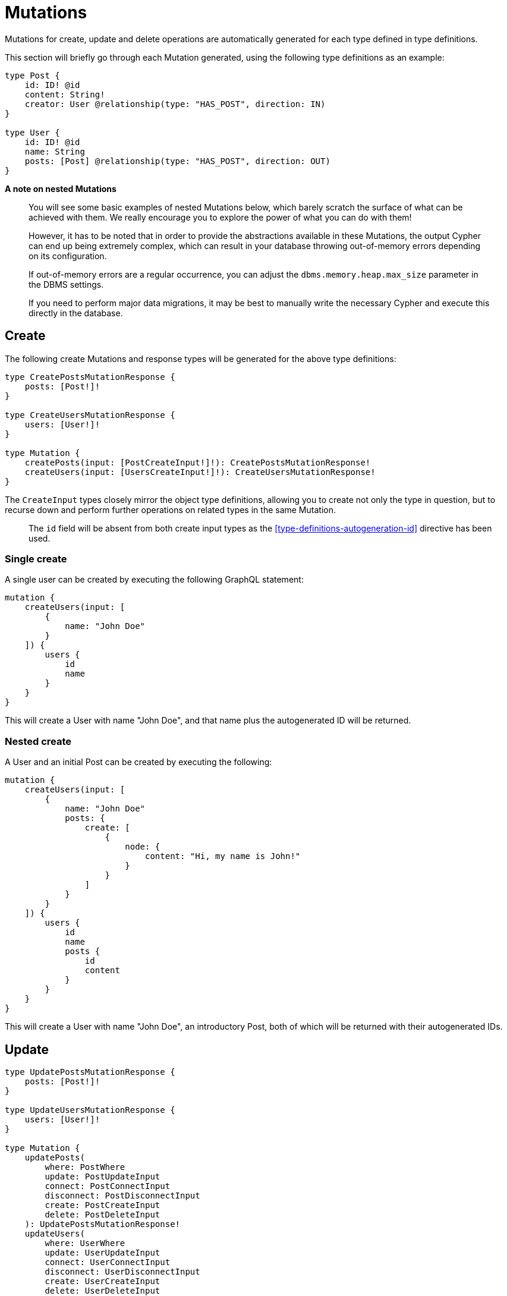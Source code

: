 [[mutations]]
= Mutations

Mutations for create, update and delete operations are automatically generated for each type defined in type definitions.

This section will briefly go through each Mutation generated, using the following type definitions as an example:

[source, graphql]
----
type Post {
    id: ID! @id
    content: String!
    creator: User @relationship(type: "HAS_POST", direction: IN)
}

type User {
    id: ID! @id
    name: String
    posts: [Post] @relationship(type: "HAS_POST", direction: OUT)
}
----

*A note on nested Mutations*

> You will see some basic examples of nested Mutations below, which barely scratch the surface of what can be achieved with them. We really encourage you to explore the power of what you can do with them!
>
> However, it has to be noted that in order to provide the abstractions available in these Mutations, the output Cypher can end up being extremely complex, which can result in your database throwing out-of-memory errors depending on its configuration.
>
> If out-of-memory errors are a regular occurrence, you can adjust the `dbms.memory.heap.max_size` parameter in the DBMS settings.
>
> If you need to perform major data migrations, it may be best to manually write the necessary Cypher and execute this directly in the database.

[[mutations-create]]
== Create

The following create Mutations and response types will be generated for the above type definitions:

[source, graphql]
----
type CreatePostsMutationResponse {
    posts: [Post!]!
}

type CreateUsersMutationResponse {
    users: [User!]!
}

type Mutation {
    createPosts(input: [PostCreateInput!]!): CreatePostsMutationResponse!
    createUsers(input: [UsersCreateInput!]!): CreateUsersMutationResponse!
}
----

The `CreateInput` types closely mirror the object type definitions, allowing you to create not only the type in question, but to recurse down and perform further operations on related types in the same Mutation.

> The `id` field will be absent from both create input types as the <<type-definitions-autogeneration-id>> directive has been used.

=== Single create

A single user can be created by executing the following GraphQL statement:

[source, graphql]
----
mutation {
    createUsers(input: [
        {
            name: "John Doe"
        }
    ]) {
        users {
            id
            name
        }
    }
}
----

This will create a User with name "John Doe", and that name plus the autogenerated ID will be returned.

=== Nested create

A User and an initial Post can be created by executing the following:

[source, graphql]
----
mutation {
    createUsers(input: [
        {
            name: "John Doe"
            posts: {
                create: [
                    {
                        node: {
                            content: "Hi, my name is John!"
                        }
                    }
                ]
            }
        }
    ]) {
        users {
            id
            name
            posts {
                id
                content
            }
        }
    }
}
----

This will create a User with name "John Doe", an introductory Post, both of which will be returned with their autogenerated IDs.

[[mutations-update]]
== Update

[source, graphql]
----
type UpdatePostsMutationResponse {
    posts: [Post!]!
}

type UpdateUsersMutationResponse {
    users: [User!]!
}

type Mutation {
    updatePosts(
        where: PostWhere
        update: PostUpdateInput
        connect: PostConnectInput
        disconnect: PostDisconnectInput
        create: PostCreateInput
        delete: PostDeleteInput
    ): UpdatePostsMutationResponse!
    updateUsers(
        where: UserWhere
        update: UserUpdateInput
        connect: UserConnectInput
        disconnect: UserDisconnectInput
        create: UserCreateInput
        delete: UserDeleteInput
    ): UpdateUsersMutationResponse!
}
----

> The `id` field not be update-able as the <<type-definitions-autogeneration-id>> directive has been used.

=== Single update

Say we wanted to edit the content of a Post:

[source, graphql]
----
mutation {
    updatePosts(
        where: {
            id: "892CC104-A228-4BB3-8640-6ADC9F2C2A5F"
        }
        update: {
            content: "Some new content for this Post!"
        }
    ) {
        posts {
            content
        }
    }
}
----

=== Nested update

Instead of creating a Post and connecting it to a User, you could update a User and create a Post as part of the Mutation:

[source, graphql]
----
mutation {
    updateUsers(
        where: { name: "John Doe" }
        create: {
            posts: [
                { node: { content: "An interesting way of adding a new Post!" } }
            ]
        }
    ) {
        users {
            id
            name
            posts {
                content
            }
        }
    }
}
----

[[mutations-delete]]
== Delete

The following delete Mutations and response type will be generated for the above type definitions:

[source, graphql]
----
type DeleteInfo {
    nodesDeleted: Int!
    relationshipsDeleted: Int!
}

type Mutation {
    deletePosts(where: PostWhere, delete: PostDeleteInput): DeleteInfo!
    deleteUsers(where: UserWhere, delete: UserDeleteInput): DeleteInfo!
}
----

Note that the `DeleteInfo` type is the common return type for all delete Mutations.

=== Single Delete

A single post can be deleted by executing the following GraphQL statement:

[source, graphql]
----
mutation {
    deletePosts(where: [
        {
            id: "6042E807-47AE-4857-B7FE-1AADF522DE8B"
        }
    ]) {
        nodesDeleted
        relationshipsDeleted
    }
}
----

This will delete the post using the autogenerated ID that would have been returned after that post's creation.

We would see that `nodesDeleted` would equal 1 (the post) and `relationshipsDeleted` would also equal equal 1 (the `HAS_POST` relationship between the Post and its author).

=== Nested Delete

Say that if when we delete a User, we want to delete _all_ of their Posts as well. This can be achieved using a single nested delete operations:

[source, graphql]
----
mutation {
    deleteUsers(
        where: [
            {
                name: "Jane Doe"
            }
        ],
        delete: {
            posts: [
                where: { }
            ]
        }
    ) {
        nodesDeleted
        relationshipsDeleted
    }
}
----

You may look at that empty `where` argument and wonder what that's doing. By the time we reach that argument, we are already only dealing with the posts that were created by Jane Doe, as we traversed the graph to those Post nodes from her User node. Essentially, the above query is equivalent to:

[source, graphql]
----
mutation {
    deleteUsers(
        where: [
            {
                name: "Jane Doe"
            }
        ],
        delete: {
            posts: [
                where: {
                    node: {
                        creator: {
                            name: "Jane Doe"
                        }
                    }
                }
            ]
        }
    ) {
        nodesDeleted
        relationshipsDeleted
    }
}
----

Slightly easier to reason with, but the output Cypher statement will have a redundant `WHERE` clause!
